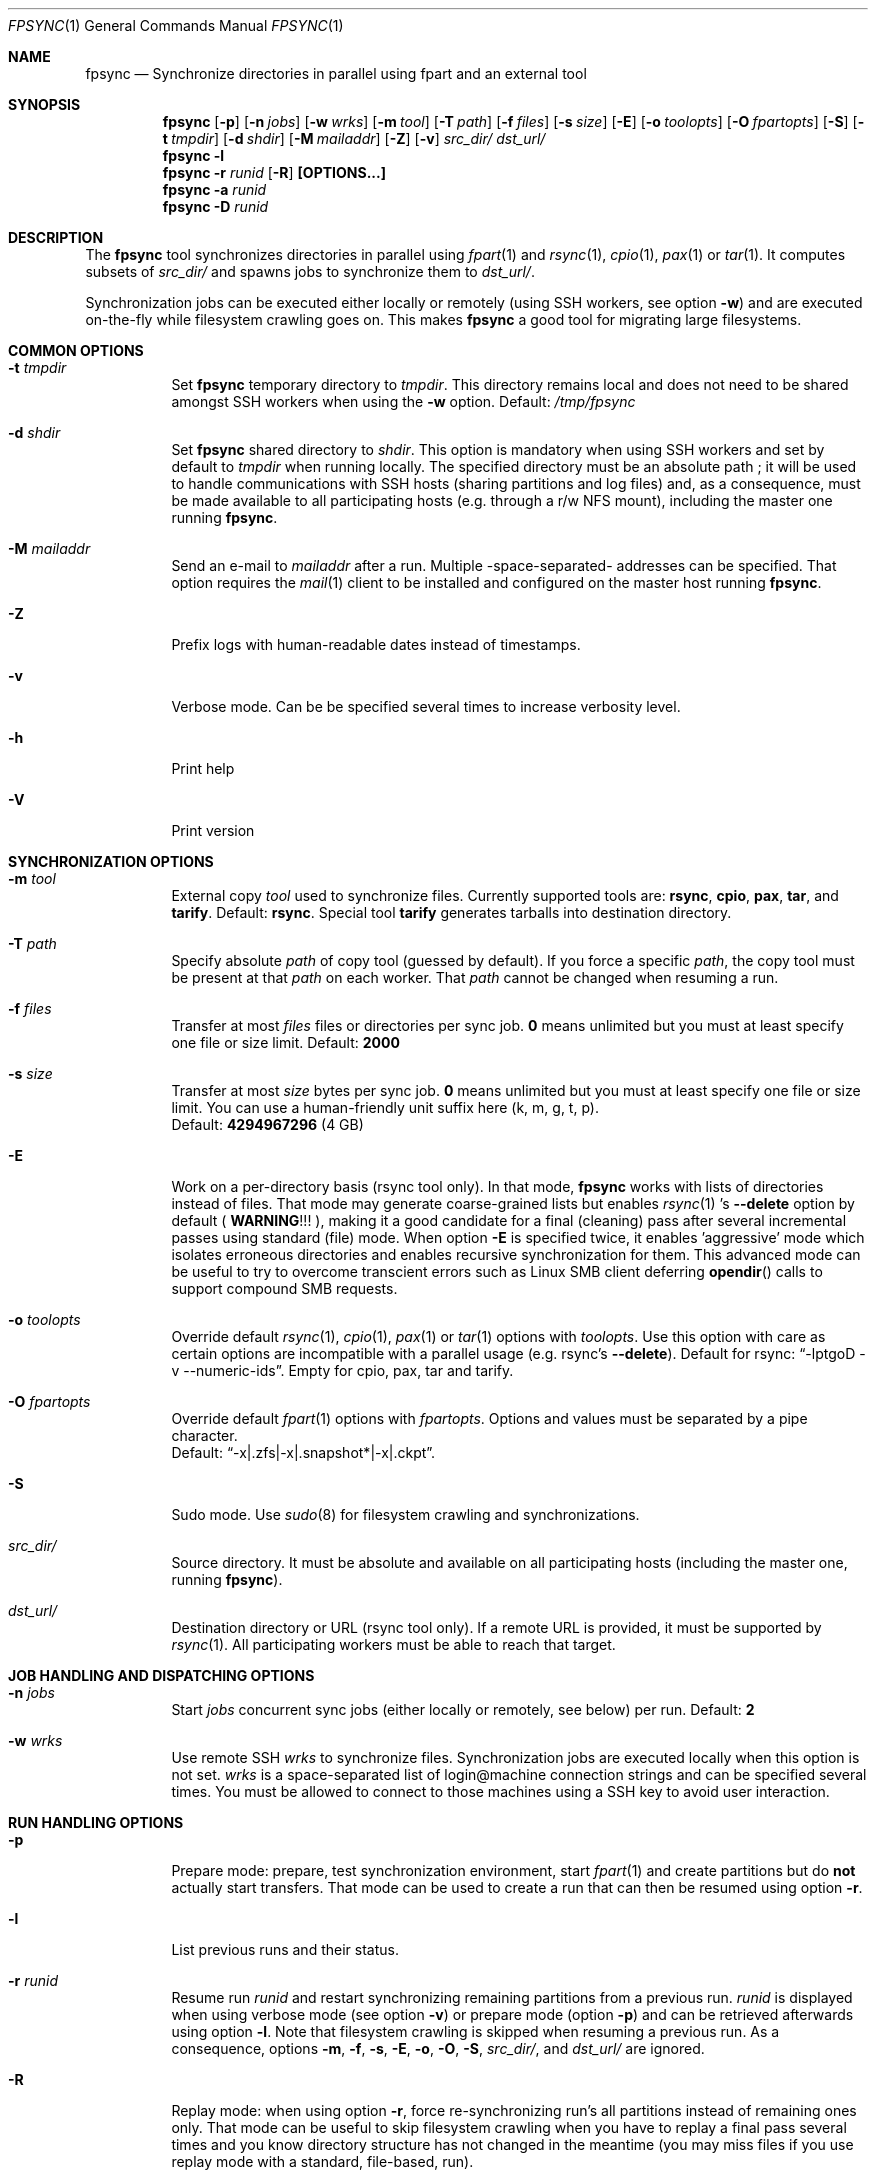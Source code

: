 .\" Copyright (c) 2015-2025 Ganael LAPLANCHE <ganael.laplanche@martymac.org>
.\" All rights reserved.
.\"
.\" Redistribution and use in source and binary forms, with or without
.\" modification, are permitted provided that the following conditions
.\" are met:
.\" 1. Redistributions of source code must retain the above copyright
.\"    notice, this list of conditions and the following disclaimer.
.\" 2. Redistributions in binary form must reproduce the above copyright
.\"    notice, this list of conditions and the following disclaimer in the
.\"    documentation and/or other materials provided with the distribution.
.\"
.\" THIS SOFTWARE IS PROVIDED BY THE AUTHORS AND CONTRIBUTORS ``AS IS'' AND
.\" ANY EXPRESS OR IMPLIED WARRANTIES, INCLUDING, BUT NOT LIMITED TO, THE
.\" IMPLIED WARRANTIES OF MERCHANTABILITY AND FITNESS FOR A PARTICULAR PURPOSE
.\" ARE DISCLAIMED.  IN NO EVENT SHALL THE AUTHORS OR CONTRIBUTORS BE LIABLE
.\" FOR ANY DIRECT, INDIRECT, INCIDENTAL, SPECIAL, EXEMPLARY, OR CONSEQUENTIAL
.\" DAMAGES (INCLUDING, BUT NOT LIMITED TO, PROCUREMENT OF SUBSTITUTE GOODS
.\" OR SERVICES; LOSS OF USE, DATA, OR PROFITS; OR BUSINESS INTERRUPTION)
.\" HOWEVER CAUSED AND ON ANY THEORY OF LIABILITY, WHETHER IN CONTRACT, STRICT
.\" LIABILITY, OR TORT (INCLUDING NEGLIGENCE OR OTHERWISE) ARISING IN ANY WAY
.\" OUT OF THE USE OF THIS SOFTWARE, EVEN IF ADVISED OF THE POSSIBILITY OF
.\" SUCH DAMAGE.
.\"
.Dd January 27, 2015
.Dt FPSYNC 1
.Os
.Sh NAME
.Nm fpsync
.Nd Synchronize directories in parallel using fpart and an external tool
.Sh SYNOPSIS
.Nm
.Op Fl p
.Op Fl n Ar jobs
.Op Fl w Ar wrks
.Op Fl m Ar tool
.Op Fl T Ar path
.Op Fl f Ar files
.Op Fl s Ar size
.Op Fl E
.Op Fl o Ar toolopts
.Op Fl O Ar fpartopts
.Op Fl S
.Op Fl t Ar tmpdir
.Op Fl d Ar shdir
.Op Fl M Ar mailaddr
.Op Fl Z
.Op Fl v
.Pa src_dir/
.Pa dst_url/
.Nm
.Fl l
.Nm
.Fl r Ar runid
.Op Fl R
.Cm [OPTIONS...]
.Nm
.Fl a Ar runid
.Nm
.Fl D Ar runid
.Sh DESCRIPTION
The
.Nm
tool synchronizes directories in parallel using
.Xr fpart 1
and
.Xr rsync 1 ,
.Xr cpio 1 ,
.Xr pax 1
or
.Xr tar 1 .
It computes subsets of
.Pa src_dir/
and spawns jobs to synchronize them to
.Pa dst_url/ .
.sp
Synchronization jobs can be executed either locally or remotely (using SSH
workers, see option
.Fl w )
and are executed on-the-fly while filesystem crawling goes on.
This makes
.Nm
a good tool for migrating large filesystems.
.Sh COMMON OPTIONS
.Bl -tag -width indent
.It Fl t Ar tmpdir
Set
.Nm
temporary directory to
.Ar tmpdir .
This directory remains local and does not need to be shared amongst SSH workers
when using the
.Fl w
option.
Default:
.Pa /tmp/fpsync
.It Fl d Ar shdir
Set
.Nm
shared directory to
.Ar shdir .
This option is mandatory when using SSH workers and set by default to
.Ar tmpdir
when running locally.
The specified directory must be an absolute path ; it will be used to handle
communications with SSH hosts (sharing partitions and log files) and, as a
consequence, must be made available to all participating hosts (e.g. through a
r/w NFS mount), including the master one running
.Nm .
.It Fl M Ar mailaddr
Send an e-mail to
.Ar mailaddr
after a run.
Multiple -space-separated- addresses can be specified.
That option requires the
.Xr mail 1
client to be installed and configured on the master host running
.Nm .
.It Fl Z
Prefix logs with human-readable dates instead of timestamps.
.It Fl v
Verbose mode.
Can be be specified several times to increase verbosity level.
.It Fl h
Print help
.It Fl V
Print version
.El
.Sh SYNCHRONIZATION OPTIONS
.Bl -tag -width indent
.It Fl m Ar tool
External copy
.Ar tool
used to synchronize files.
Currently supported tools are:
.Sy rsync ,
.Sy cpio ,
.Sy pax ,
.Sy tar ,
and
.Sy tarify .
Default:
.Sy rsync .
Special tool
.Sy tarify
generates tarballs into destination directory.
.It Fl T Ar path
Specify absolute
.Ar path
of copy tool (guessed by default).
If you force a specific
.Ar path ,
the copy tool must be present at that
.Ar path
on each worker.
That
.Ar path
cannot be changed when resuming a run.
.It Fl f Ar files
Transfer at most
.Ar files
files or directories per sync job.
.Sy 0
means unlimited but you must at least specify one file or size limit.
Default:
.Sy 2000
.It Fl s Ar size
Transfer at most
.Ar size
bytes per sync job.
.Sy 0
means unlimited but you must at least specify one file or size limit.
You can use a human-friendly unit suffix here (k, m, g, t, p).
.br
Default:
.Sy 4294967296
(4 GB)
.It Fl E
Work on a per-directory basis (rsync tool only).
In that mode,
.Nm
works with lists of directories instead of files.
That mode may generate coarse-grained lists but enables
.Xr rsync 1 's
.Cm --delete
option by default (
.Sy WARNING ! ! !
), making it a good candidate for a final (cleaning) pass after several
incremental passes using standard (file) mode.
When option
.Fl E
is specified twice, it enables 'aggressive' mode which isolates erroneous
directories and enables recursive synchronization for them.
This advanced mode can be useful to try to overcome transcient errors such as
Linux SMB client deferring
.Fn opendir
calls to support compound SMB requests.
.It Fl o Ar toolopts
Override default
.Xr rsync 1 ,
.Xr cpio 1 ,
.Xr pax 1
or
.Xr tar 1
options with
.Ar toolopts .
Use this option with care as certain options are incompatible with a parallel
usage (e.g. rsync's
.Cm --delete ) .
Default for rsync:
.Dq -lptgoD -v --numeric-ids .
Empty for cpio, pax, tar and tarify.
.It Fl O Ar fpartopts
Override default
.Xr fpart 1
options with
.Ar fpartopts .
Options and values must be separated by a pipe character.
.br
Default:
.Dq -x|.zfs|-x|.snapshot*|-x|.ckpt .
.It Fl S
Sudo mode.
Use
.Xr sudo 8
for filesystem crawling and synchronizations.
.It Pa src_dir/
Source directory.
It must be absolute and available on all participating hosts (including the
master one, running
.Nm ) .
.It Pa dst_url/
Destination directory or URL (rsync tool only).
If a remote URL is provided, it must be supported by
.Xr rsync 1 .
All participating workers must be able to reach that target.
.El
.Sh JOB HANDLING AND DISPATCHING OPTIONS
.Bl -tag -width indent
.It Fl n Ar jobs
Start
.Ar jobs
concurrent sync jobs (either locally or remotely, see below) per run.
Default:
.Sy 2
.It Fl w Ar wrks
Use remote SSH
.Ar wrks
to synchronize files.
Synchronization jobs are executed locally when this option is not set.
.Ar wrks
is a space-separated list of login@machine connection strings and can be
specified several times.
You must be allowed to connect to those machines using a SSH key to avoid user
interaction.
.El
.Sh RUN HANDLING OPTIONS
.Bl -tag -width indent
.It Fl p
Prepare mode: prepare, test synchronization environment, start
.Xr fpart 1
and create partitions but do
.Sy not
actually start transfers.
That mode can be used to create a run that can then be resumed using option
.Fl r .
.It Fl l
List previous runs and their status.
.It Fl r Ar runid
Resume run
.Ar runid
and restart synchronizing remaining partitions from a previous run.
.Ar runid
is displayed when using verbose mode (see option
.Fl v )
or prepare mode (option
.Fl p )
and can be retrieved afterwards using option
.Fl l .
Note that filesystem crawling is skipped when resuming a previous run.
As a consequence, options
.Fl m ,
.Fl f ,
.Fl s ,
.Fl E ,
.Fl o ,
.Fl O ,
.Fl S ,
.Pa src_dir/ ,
and
.Pa dst_url/
are ignored.
.It Fl R
Replay mode: when using option
.Fl r ,
force re-synchronizing run's all partitions instead of remaining ones only.
That mode can be useful to skip filesystem crawling when you have to replay a
final pass several times and you know directory structure has not changed in
the meantime (you may miss files if you use replay mode with a standard,
file-based, run).
.It Fl a Ar runid
Archive run
.Ar runid
(including partition files, logs, queue and work directories) to
.Ar tmpdir .
That option requires the
.Xr tar 1
client to be installed on the master host running
.Nm .
.It Fl D Ar runid
Delete run
.Ar runid
(including partition files, logs, queue and work directories).
.El
.Sh RUNNING FPSYNC
Each
.Nm
run generates a unique
.Ar runid ,
which is displayed in verbose mode (see option
.Fl v )
and within log files.
You can use that
.Ar runid
to resume a previous run (see option
.Fl r ) .
.Nm
will then restart synchronizing data from the parts that were being synchronized
at the time it stopped.
.sp
This unique feature gives the administrator the ability to stop
.Nm
and restart it later, without having to restart the whole filesystem crawling
and synchronization process.
Note that resuming is only possible when filesystem crawling step has finished.
.sp
During synchronization, you can press CTRL-C to interrupt the process.
The first CTRL-C prevents new synchronizations from being submitted and the
process will wait for current synchronizations to be finished before exiting.
If you press CTRL-C again, current synchronizations will be killed and
.Nm
will exit immediately.
When using option
.Fl E
to enable directory mode and rsync's
.Cm --delete
option, keep in mind that killing rsync processes may lead to a situation where
certain files have been updated and others not deleted yet (because the deletion
process is postponed using rsync's
.Cm --delete-after
option).
.sp
On certain systems, CTRL-T can be pressed to get the status of current and
remaining parts to be synchronized.
This can also be achieved by sending a SIGINFO (signal 29) to the
.Nm
process.
.sp
Whether you use verbose mode or not, everything is logged within
.Pa shdir/log/ .
.Sh EXAMPLES
Here are some examples:
.Bl -tag -width indent
.It Li "fpsync -n 4 /usr/src/ /var/src/"
.sp
Synchronizes
.Pa /usr/src/
to
.Pa /var/src/
using 4 local jobs.
.It Li "fpsync -n 4 -f 10000 -s 10g -m cpio /usr/src/ /var/src/"
.sp
The same, using
.Xr cpio 1
instead of
.Xr rsync 1
and partitions containing up to 10000 files and 10 GiB of data.
.It Li "fpsync -n 2 -w login@machine1 -w login@machine2 -d /mnt/fpsync /mnt/src/ /mnt/dst/"
.sp
Synchronizes
.Pa /mnt/src/
to
.Pa /mnt/dst/
using 2 concurrent jobs executed remotely
on 2 SSH workers (machine1 and machine2).
The shared directory is set to
.Pa /mnt/fpsync
and mounted on the machine running
.Nm ,
as well as on machine1 and machine2.
The source directory
.Pa ( /mnt/src/ )
is also available on those 3 machines, while the destination directory
.Pa ( /mnt/dst/ )
is mounted on SSH workers only (machine1 and machine2).
.It Li "fpsync -n 1 -s 20g -vv -E -O '-x|./tmp/' /data/ /mnt/backup/"
.sp
Synchronizes
.Pa /data/
to
.Pa /mnt/backup/
using a single local job (to benefit from fpsync's fast synchronization
startup, as well as its status and resuming facilities).
Option
.Fl E
is enabled, which means fpsync works on a per-directory basis and enables
.Xr rsync 1 's
.Cm --delete
option.
Each job (partition) has a maximum size of 20 GiB.
Finally, contents from '/data/tmp/' is excluded (note that the directory entry
itself is created anyway, as it belongs to its parent folder, but remains
empty).
.El
.Sh LIMITATIONS
Parallelizing
.Xr rsync 1
can make several options not usable, such as
.Cm --delete .
If your source directory is live while
.Nm
is running, you will have to delete extra files from destination directory.
This is traditionally done by using a final -offline-
.Xr rsync 1
pass that will use this option, but you can also use
.Nm
and option
.Cm -E
to perform the same task using several workers.
.sp
.Nm
enqueues synchronization jobs on disk, within the
.Pa tmpdir/queue
directory.
Be careful to host this queue on a filesystem that can handle fine-grained
mtime timestamps (i.e. with a sub-second precision) if you want
the queue to be processed in order when
.Xr fpart 1
generates several jobs per second.
On
.Fx ,
.Xr VFS 9
timestamps' precision can be
tuned using the 'vfs.timestamp_precision' sysctl.
See
.Xr vfs_timestamp 9 .
.sp
Contrary to
.Xr rsync 1 ,
.Nm
enforces the final '/' on the source directory.
It means that directory
.Sy contents
are synchronized, not the source directory itself (i.e. you will not get a
subdirectory of the name of the source directory in the target directory after
synchronization).
.sp
Before starting filesystem crawling,
.Nm
changes its current working directory to
.Pa src_dir/
and generates partitions containing
.Sy relative
paths (all starting with './').
This is important to keep in mind when modifying
.Ar toolopts
or
.Ar fpartopts
dealing with file or directory paths.
.sp
If you want to run
.Nm
in the background, your shell must support enabling job control without a tty
in non-interactive mode.
As of this writing, Dash does not support that feature and will send a SIGTTIN
to the whole process group, suspending fpsync execution.
.Sh SEE ALSO
.Xr cpio 1 ,
.Xr fpart 1 ,
.Xr mail 1 ,
.Xr pax 1 ,
.Xr rsync 1 ,
.Xr tar 1 ,
.Xr sudo 8
.Sh AUTHOR, AVAILABILITY
Fpsync has been written by
.An Gana\(:el LAPLANCHE
and is available under the BSD
license on
.Lk https://contribs.martymac.org
.Sh BUGS
No bug known (yet).
